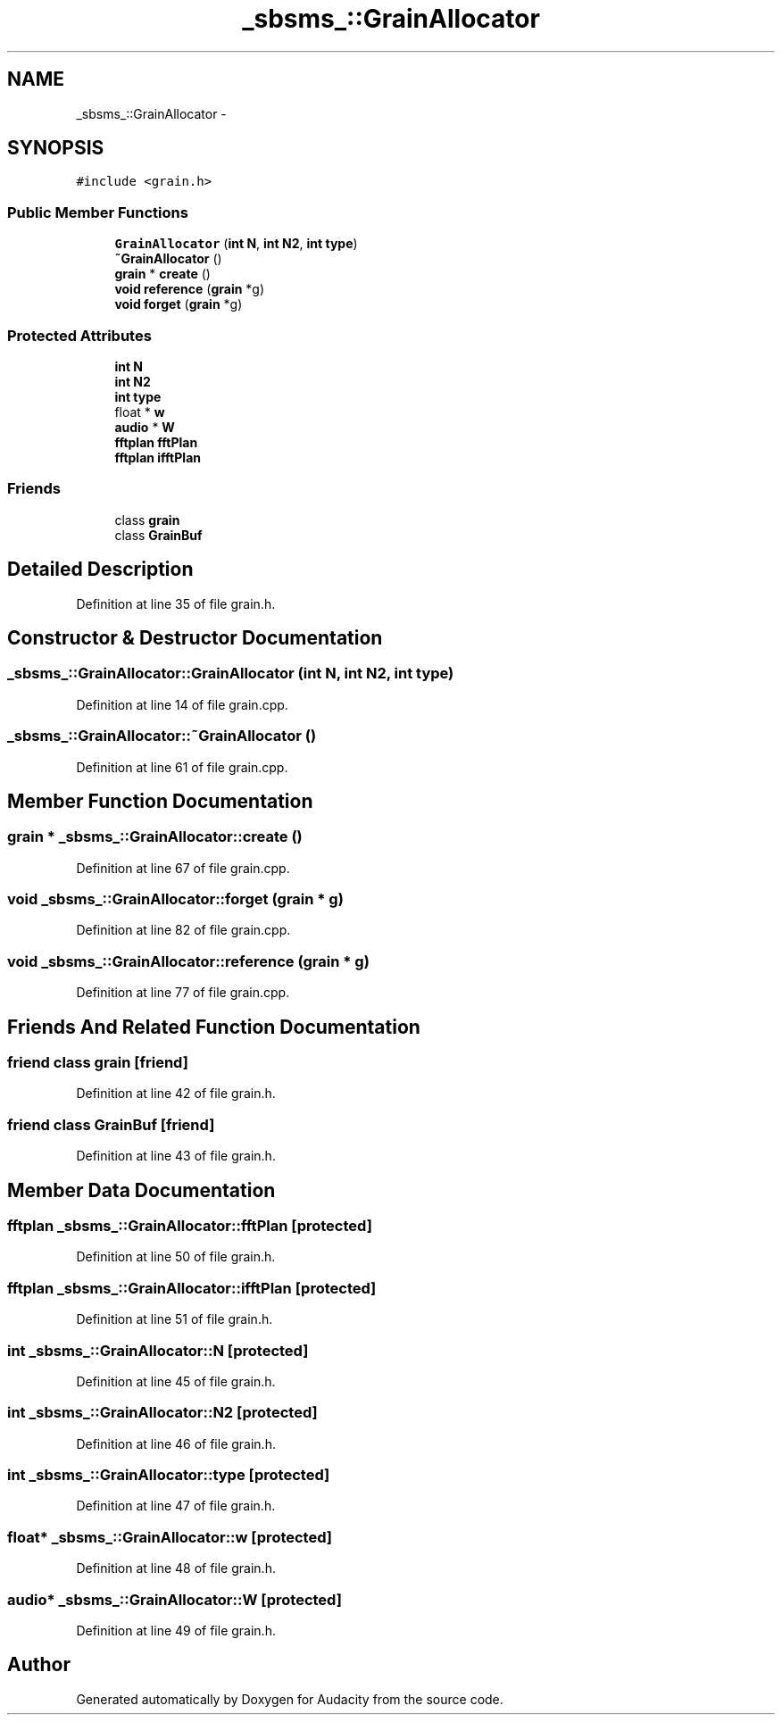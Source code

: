 .TH "_sbsms_::GrainAllocator" 3 "Thu Apr 28 2016" "Audacity" \" -*- nroff -*-
.ad l
.nh
.SH NAME
_sbsms_::GrainAllocator \- 
.SH SYNOPSIS
.br
.PP
.PP
\fC#include <grain\&.h>\fP
.SS "Public Member Functions"

.in +1c
.ti -1c
.RI "\fBGrainAllocator\fP (\fBint\fP \fBN\fP, \fBint\fP \fBN2\fP, \fBint\fP \fBtype\fP)"
.br
.ti -1c
.RI "\fB~GrainAllocator\fP ()"
.br
.ti -1c
.RI "\fBgrain\fP * \fBcreate\fP ()"
.br
.ti -1c
.RI "\fBvoid\fP \fBreference\fP (\fBgrain\fP *g)"
.br
.ti -1c
.RI "\fBvoid\fP \fBforget\fP (\fBgrain\fP *g)"
.br
.in -1c
.SS "Protected Attributes"

.in +1c
.ti -1c
.RI "\fBint\fP \fBN\fP"
.br
.ti -1c
.RI "\fBint\fP \fBN2\fP"
.br
.ti -1c
.RI "\fBint\fP \fBtype\fP"
.br
.ti -1c
.RI "float * \fBw\fP"
.br
.ti -1c
.RI "\fBaudio\fP * \fBW\fP"
.br
.ti -1c
.RI "\fBfftplan\fP \fBfftPlan\fP"
.br
.ti -1c
.RI "\fBfftplan\fP \fBifftPlan\fP"
.br
.in -1c
.SS "Friends"

.in +1c
.ti -1c
.RI "class \fBgrain\fP"
.br
.ti -1c
.RI "class \fBGrainBuf\fP"
.br
.in -1c
.SH "Detailed Description"
.PP 
Definition at line 35 of file grain\&.h\&.
.SH "Constructor & Destructor Documentation"
.PP 
.SS "_sbsms_::GrainAllocator::GrainAllocator (\fBint\fP N, \fBint\fP N2, \fBint\fP type)"

.PP
Definition at line 14 of file grain\&.cpp\&.
.SS "_sbsms_::GrainAllocator::~GrainAllocator ()"

.PP
Definition at line 61 of file grain\&.cpp\&.
.SH "Member Function Documentation"
.PP 
.SS "\fBgrain\fP * _sbsms_::GrainAllocator::create ()"

.PP
Definition at line 67 of file grain\&.cpp\&.
.SS "\fBvoid\fP _sbsms_::GrainAllocator::forget (\fBgrain\fP * g)"

.PP
Definition at line 82 of file grain\&.cpp\&.
.SS "\fBvoid\fP _sbsms_::GrainAllocator::reference (\fBgrain\fP * g)"

.PP
Definition at line 77 of file grain\&.cpp\&.
.SH "Friends And Related Function Documentation"
.PP 
.SS "friend class \fBgrain\fP\fC [friend]\fP"

.PP
Definition at line 42 of file grain\&.h\&.
.SS "friend class \fBGrainBuf\fP\fC [friend]\fP"

.PP
Definition at line 43 of file grain\&.h\&.
.SH "Member Data Documentation"
.PP 
.SS "\fBfftplan\fP _sbsms_::GrainAllocator::fftPlan\fC [protected]\fP"

.PP
Definition at line 50 of file grain\&.h\&.
.SS "\fBfftplan\fP _sbsms_::GrainAllocator::ifftPlan\fC [protected]\fP"

.PP
Definition at line 51 of file grain\&.h\&.
.SS "\fBint\fP _sbsms_::GrainAllocator::N\fC [protected]\fP"

.PP
Definition at line 45 of file grain\&.h\&.
.SS "\fBint\fP _sbsms_::GrainAllocator::N2\fC [protected]\fP"

.PP
Definition at line 46 of file grain\&.h\&.
.SS "\fBint\fP _sbsms_::GrainAllocator::type\fC [protected]\fP"

.PP
Definition at line 47 of file grain\&.h\&.
.SS "float* _sbsms_::GrainAllocator::w\fC [protected]\fP"

.PP
Definition at line 48 of file grain\&.h\&.
.SS "\fBaudio\fP* _sbsms_::GrainAllocator::W\fC [protected]\fP"

.PP
Definition at line 49 of file grain\&.h\&.

.SH "Author"
.PP 
Generated automatically by Doxygen for Audacity from the source code\&.
